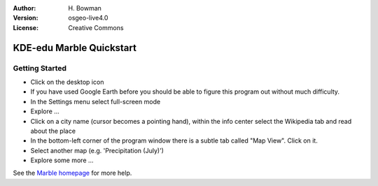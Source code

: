 :Author: H. Bowman
:Version: osgeo-live4.0
:License: Creative Commons

.. _marble-quickstart:
 
.. image:: images/project_logos/logo-marble.png
  :scale: 75 %
  :alt: project logo
  :align: right
  :target: http://edu.kde.org/marble/

*************************
KDE-edu Marble Quickstart 
*************************

Getting Started
===============

* Click on the desktop icon

* If you have used Google Earth before you should be able to figure this program out without much difficulty.

* In the Settings menu select full-screen mode

* Explore ...

* Click on a city name (cursor becomes a pointing hand), within the info center select the Wikipedia tab and read about the place

* In the bottom-left corner of the program window there is a subtle tab called "Map View". Click on it.

* Select another map (e.g. 'Precipitation (July)')

* Explore some more ... 


See the `Marble homepage <http://edu.kde.org/marble/>`_ for more help.

